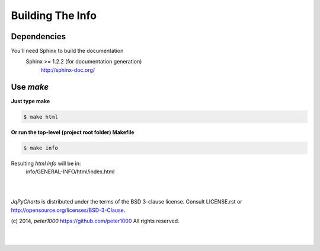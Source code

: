 .. _README:

*****************
Building The Info
*****************


Dependencies
============

You'll need Sphinx to build the documentation
   Sphinx >= 1.2.2  (for documentation generation)
      `<http://sphinx-doc.org/>`_


Use `make`
==========

**Just type make**

.. code-block:: sh

   $ make html

**Or run the top-level (project root folder) Makefile**

.. code-block:: sh

   $ make info

Resulting `html info` will be in:
   info/GENERAL-INFO/html/index.html


|
|

`JqPyCharts` is distributed under the terms of the BSD 3-clause license.
Consult LICENSE.rst or http://opensource.org/licenses/BSD-3-Clause.

(c) 2014, `peter1000` https://github.com/peter1000
All rights reserved.

|
|
